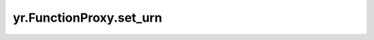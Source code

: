 .. _set_urn:

yr.FunctionProxy.set_urn
----------------------------------------------------

.. py:method:: FunctionProxy.set_urn(urn: str) -> "FunctionProxy"

    设置函数组大小。

    参数：
        - **urn** (str) - 指定的 urn。

    返回：
        FunctionProxy 对象本身。数据类型为 FunctionProxy。